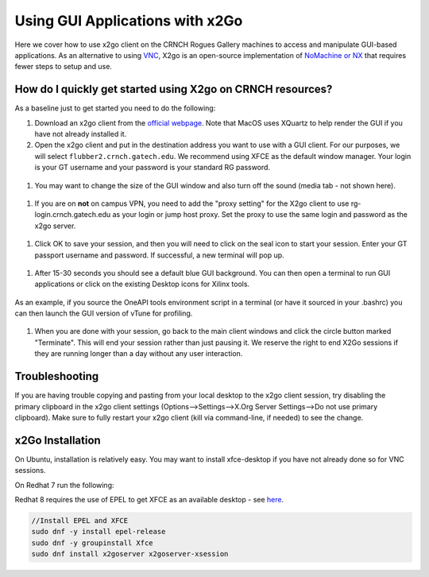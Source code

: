 Using GUI Applications with x2Go
==================================

Here we cover how to use x2go client on the CRNCH Rogues Gallery
machines to access and manipulate GUI-based applications. As an
alternative to using `VNC <[Misc]-Using-GUI-applications-with-VNC/>`__,
X2go is an open-source implementation of `NoMachine or
NX <https://en.wikipedia.org/wiki/NX_technology>`__ that requires fewer
steps to setup and use.


How do I quickly get started using X2go on CRNCH resources?
-----------------------------------------------------------

As a baseline just to get started you need to do the following:

1. Download an x2go client from the `official
   webpage <https://wiki.x2go.org/doku.php/download:start>`__. Note that
   MacOS uses XQuartz to help render the GUI if you have not already
   installed it.

2. Open the x2go client and put in the destination address you want to
   use with a GUI client. For our purposes, we will select
   ``flubber2.crnch.gatech.edu``. We recommend using XFCE as the default
   window manager. Your login is your GT username and your password is
   your standard RG password.

.. figure:: ../figures/general/x2go/x2go_client_login_1.png
   :alt:

1. You may want to change the size of the GUI window and also turn off
   the sound (media tab - not shown here).

.. figure:: https://github.com/gt-crnch-rg/read-the-docs/blob/main/docs/figures/general/x2go/x2go_client_login_2.png
   :alt: 

1. If you are on **not** on campus VPN, you need to add the "proxy
   setting" for the X2go client to use rg-login.crnch.gatech.edu as your
   login or jump host proxy. Set the proxy to use the same login and
   password as the x2go server.

.. figure:: https://github.com/gt-crnch-rg/read-the-docs/blob/main/docs/figures/general/x2go/x2go_client_login_proxy.png
   :alt: 

1. Click OK to save your session, and then you will need to click on the
   seal icon to start your session. Enter your GT passport username and
   password. If successful, a new terminal will pop up.

.. figure:: https://github.com/gt-crnch-rg/read-the-docs/blob/main/docs/figures/general/x2go/x2go_client_login_3.png
   :alt: 

1. After 15-30 seconds you should see a default blue GUI background. You
   can then open a terminal to run GUI applications or click on the
   existing Desktop icons for Xilinx tools.

.. figure:: https://github.com/gt-crnch-rg/read-the-docs/blob/main/docs/figures/general/x2go/x2go_client_terminal.png
   :alt: 

As an example, if you source the OneAPI tools environment script in a
terminal (or have it sourced in your .bashrc) you can then launch the
GUI version of vTune for profiling.

.. figure:: https://github.com/gt-crnch-rg/read-the-docs/blob/main/docs/figures/general/x2go/x2go_vtune_one_api.png
   :alt: 

1. When you are done with your session, go back to the main client
   windows and click the circle button marked "Terminate". This will end
   your session rather than just pausing it. We reserve the right to end
   X2Go sessions if they are running longer than a day without any user
   interaction.

.. figure:: https://github.com/gt-crnch-rg/read-the-docs/blob/main/docs/figures/general/x2go/x2go_client_pause_quit.png
   :alt: 

Troubleshooting
---------------

If you are having trouble copying and pasting from your local desktop to
the x2go client session, try disabling the primary clipboard in the x2go
client settings (Options-->Settings-->X.Org Server Settings-->Do not use
primary clipboard). Make sure to fully restart your x2go client (kill
via command-line, if needed) to see the change.

x2Go Installation
------------

On Ubuntu, installation is relatively easy. You may want to install
xfce-desktop if you have not already done so for VNC sessions.

.. code::
   sudo apt-get install xfce-desktop x2goserver x2goserver-xsession

On Redhat 7 run the following:

.. code:: 
   sudo yum groupinstall xfce
   sudo dnf install x2goserver x2goserver-xsession

Redhat 8 requires the use of EPEL to get XFCE as an available desktop -
see `here <https://forum.xfce.org/viewtopic.php?id=13412>`__.

.. code::

   //Install EPEL and XFCE
   sudo dnf -y install epel-release
   sudo dnf -y groupinstall Xfce
   sudo dnf install x2goserver x2goserver-xsession
